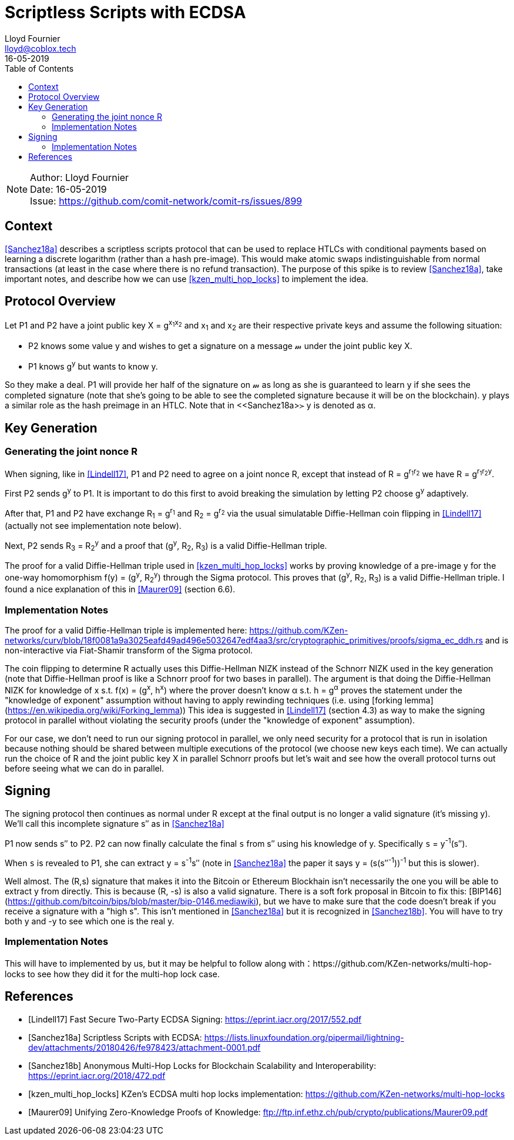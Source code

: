= Scriptless Scripts with ECDSA
Lloyd Fournier <lloyd@coblox.tech>;
:toc:
:revdate: 16-05-2019

NOTE: Author: {authors} +
Date: {revdate} +
Issue: https://github.com/comit-network/comit-rs/issues/899

== Context

<<Sanchez18a>> describes a scriptless scripts protocol that can be used to replace HTLCs with conditional payments based on learning a discrete logarithm (rather than a hash pre-image).
This would make atomic swaps indistinguishable from normal transactions (at least in the case where there is no refund transaction).
The purpose of this spike is to review <<Sanchez18a>>, take important notes, and describe how we can use <<kzen_multi_hop_locks>> to implement the idea.

== Protocol Overview

Let P1 and P2 have a joint public key X = g^x~1~x~2~^ and x~1~ and x~2~ are their respective private keys and assume the following situation:

- P2 knows some value y and wishes to get a signature on a message 𝓂 under the joint public key X.
- P1 knows g^y^ but wants to know y.

So they make a deal.
P1 will provide her half of the signature on 𝓂 as long as she is guaranteed to learn y if she sees the completed signature (note that she's going to be able to see the completed signature because it will be on the blockchain).
y plays a similar role as the hash preimage in an HTLC.
Note that in <<Sanchez18a>≻ y is denoted as α.

== Key Generation

=== Generating the joint nonce R

When signing, like in <<Lindell17>>, P1 and P2 need to agree on a joint nonce R, except that instead of R = g^r~1~r~2~^ we have R = g^r~1~r~2~y^.

First P2 sends g^y^ to P1.
It is important to do this first to avoid breaking the simulation by letting P2 choose g^y^ adaptively.

After that, P1 and P2 have exchange R~1~ = g^r~1~^ and R~2~ = g^r~2~^ via the usual simulatable Diffie-Hellman coin flipping in <<Lindell17>> (actually not see implementation note below).

Next, P2 sends R~3~ = R~2~^y^ and a proof that (g^y^, R~2~, R~3~) is a valid Diffie-Hellman triple.

The proof for a valid Diffie-Hellman triple used in <<kzen_multi_hop_locks>> works by proving knowledge of a pre-image y for the one-way homomorphism f(y) = (g^y^, R~2~^y^) through the Sigma protocol.
This proves that (g^y^, R~2~, R~3~) is a valid Diffie-Hellman triple.
I found a nice explanation of this in <<Maurer09>> (section 6.6).

=== Implementation Notes

The proof for a valid Diffie-Hellman triple is implemented here: https://github.com/KZen-networks/curv/blob/18f0081a9a3025eafd49ad496e5032647edf4aa3/src/cryptographic_primitives/proofs/sigma_ec_ddh.rs
and is non-interactive via Fiat-Shamir transform of the Sigma protocol.

The coin flipping to determine R actually uses this Diffie-Hellman NIZΚ instead of the Schnorr NIZK used in the key generation (note that Diffie-Hellman proof is like a Schnorr proof for two bases in parallel).
The argument is that doing the Diffie-Hellman NIZK for knowledge of x s.t. f(x) = (g^x^, h^x^) where the prover doesn't know α s.t. h = g^α^ proves the statement under the "knowledge of exponent" assumption without having to apply rewinding techniques (i.e. using [forking lemma](https://en.wikipedia.org/wiki/Forking_lemma))
This idea is suggested in <<Lindell17>> (section 4.3) as way to make the signing protocol in parallel without violating the security proofs (under the "knowledge of exponent" assumption).

For our case, we don't need to run our signing protocol in parallel, we only need security for a protocol that is run in isolation because nothing should be shared between multiple executions of the protocol (we choose new keys each time).
We can actually run the choice of R and the joint public key X in parallel Schnorr proofs but let's wait and see how the overall protocol turns out before seeing what we can do in parallel.

== Signing

The signing protocol then continues as normal under R except at the final output is no longer a valid signature (it's missing y).
We'll call this incomplete signature s′′ as in <<Sanchez18a>>

P1 now sends s′′ to P2.
P2 can now finally calculate the final `s` from s′′ using his knowledge of y.
Specifically `s` = y^-1^(s′′).

When `s` is revealed to P1, she can extract y = s^-1^s′′ (note in <<Sanchez18a>> the paper it says y = (s(s′′^-1^))^-1^ but this is slower).

Well almost.
The (R,s) signature that makes it into the Bitcoin or Ethereum Blockhain isn't necessarily the one you will be able to extract y from directly.
This is because (R, -s) is also a valid signature.
There is a soft fork proposal in Bitcoin to fix this: [BIP146](https://github.com/bitcoin/bips/blob/master/bip-0146.mediawiki), but we have to make sure that the code doesn't break if you receive a signature with a "high s".
This isn't mentioned in <<Sanchez18a>> but it is recognized in <<Sanchez18b>>.
You will have to try both y and -y to see which one is the real y.

=== Implementation Notes

This will have to implemented by us, but it may be helpful to follow along with：https://github.com/KZen-networks/multi-hop-locks to see how they did it for the multi-hop lock case.

[bibliography]
== References

- [[[Lindell17]]] Fast Secure Two-Party ECDSA Signing: https://eprint.iacr.org/2017/552.pdf
- [[[Sanchez18a]]] Scriptless Scripts with ECDSA: https://lists.linuxfoundation.org/pipermail/lightning-dev/attachments/20180426/fe978423/attachment-0001.pdf
- [[[Sanchez18b]]] Anonymous Multi-Hop Locks for Blockchain Scalability and Interoperability: https://eprint.iacr.org/2018/472.pdf
- [[[kzen_multi_hop_locks]]] KZen's ECDSA multi hop locks implementation: https://github.com/KZen-networks/multi-hop-locks
- [[[Maurer09]]] Unifying Zero-Knowledge Proofs of Knowledge: ftp://ftp.inf.ethz.ch/pub/crypto/publications/Maurer09.pdf
